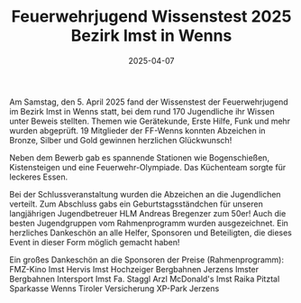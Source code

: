 #+TITLE: Feuerwehrjugend Wissenstest 2025 Bezirk Imst in Wenns
#+DATE: 2025-04-07
#+FACEBOOK_URL: https://facebook.com/ffwenns/posts/1045923167570135

Am Samstag, den 5. April 2025 fand der Wissenstest der Feuerwehrjugend im Bezirk Imst in Wenns statt, bei dem rund 170 Jugendliche ihr Wissen unter Beweis stellten. Themen wie Gerätekunde, Erste Hilfe, Funk und mehr wurden abgeprüft. 19 Mitglieder der FF-Wenns konnten Abzeichen in Bronze, Silber und Gold gewinnen herzlichen Glückwunsch! 

Neben dem Bewerb gab es spannende Stationen wie Bogenschießen, Kistensteigen und eine Feuerwehr-Olympiade. Das Küchenteam sorgte für leckeres Essen. 

Bei der Schlussveranstaltung wurden die Abzeichen an die Jugendlichen verteilt. Zum Abschluss gabs ein Geburtstagsständchen für unseren langjährigen Jugendbetreuer HLM Andreas Bregenzer zum 50er! Auch die besten Jugendgruppen vom Rahmenprogramm wurden ausgezeichnet. Ein herzliches Dankeschön an alle Helfer, Sponsoren und Beteiligten, die dieses Event in dieser Form möglich gemacht haben! 

Ein großes Dankeschön an die Sponsoren der Preise (Rahmenprogramm):
FMZ-Kino Imst
Hervis Imst
Hochzeiger Bergbahnen Jerzens
Imster Bergbahnen
Intersport Imst
Fa. Staggl Arzl
McDonald's Imst
Raika Pitztal
Sparkasse Wenns
Tiroler Versicherung
XP-Park Jerzens
